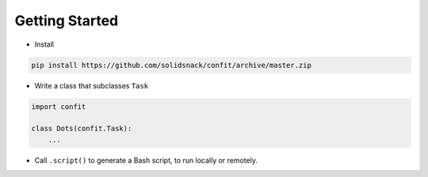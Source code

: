 ---------------
Getting Started
---------------

* Install

.. code-block:: bash

    pip install https://github.com/solidsnack/confit/archive/master.zip

* Write a class that subclasses ``Task``

.. code-block:: python

    import confit

    class Dots(confit.Task):
        ...

* Call ``.script()`` to generate a Bash script, to run locally or remotely.
